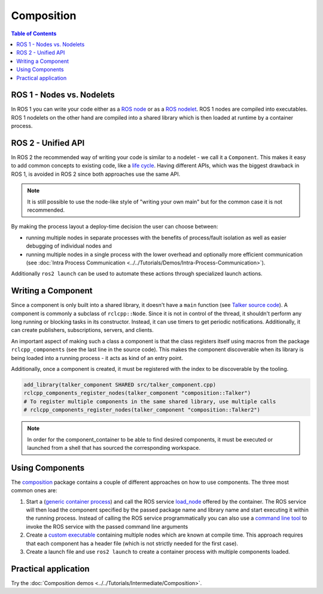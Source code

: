 .. redirect-from::

   Concepts/About-Composition

Composition
===========

.. contents:: Table of Contents
   :local:

ROS 1 - Nodes vs. Nodelets
--------------------------

In ROS 1 you can write your code either as a `ROS node <https://wiki.ros.org/Nodes>`__ or as a `ROS nodelet <https://wiki.ros.org/nodelet>`__.
ROS 1 nodes are compiled into executables.
ROS 1 nodelets on the other hand are compiled into a shared library which is then loaded at runtime by a container process.

ROS 2 - Unified API
-------------------

In ROS 2 the recommended way of writing your code is similar to a nodelet - we call it a ``Component``.
This makes it easy to add common concepts to existing code, like a `life cycle <https://design.ros2.org/articles/node_lifecycle.html>`__.
Having different APIs, which was the biggest drawback in ROS 1, is avoided in ROS 2 since both approaches use the same API.

.. note::

   It is still possible to use the node-like style of "writing your own main" but for the common case it is not recommended.

By making the process layout a deploy-time decision the user can choose between:

* running multiple nodes in separate processes with the benefits of process/fault isolation as well as easier debugging of individual nodes and
* running multiple nodes in a single process with the lower overhead and optionally more efficient communication (see :doc:`Intra Process Communication <../../Tutorials/Demos/Intra-Process-Communication>`).

Additionally ``ros2 launch`` can be used to automate these actions through specialized launch actions.

Writing a Component
-------------------

Since a component is only built into a shared library, it doesn't have a ``main`` function (see `Talker source code <https://github.com/ros2/demos/blob/{REPOS_FILE_BRANCH}/composition/src/talker_component.cpp>`__).
A component is commonly a subclass of ``rclcpp::Node``.
Since it is not in control of the thread, it shouldn't perform any long running or blocking tasks in its constructor.
Instead, it can use timers to get periodic notifications.
Additionally, it can create publishers, subscriptions, servers, and clients.

An important aspect of making such a class a component is that the class registers itself using macros from the package ``rclcpp_components`` (see the last line in the source code).
This makes the component discoverable when its library is being loaded into a running process - it acts as kind of an entry point.

Additionally, once a component is created, it must be registered with the index to be discoverable by the tooling.

.. code-block:: cmake

   add_library(talker_component SHARED src/talker_component.cpp)
   rclcpp_components_register_nodes(talker_component "composition::Talker")
   # To register multiple components in the same shared library, use multiple calls
   # rclcpp_components_register_nodes(talker_component "composition::Talker2")

.. note::

   In order for the component_container to be able to find desired components, it must be executed or launched from a shell that has sourced the corresponding workspace.

Using Components
----------------

The `composition <https://github.com/ros2/demos/tree/{REPOS_FILE_BRANCH}/composition>`__ package contains a couple of different approaches on how to use components.
The three most common ones are:

#. Start a (`generic container process <https://github.com/ros2/rclcpp/blob/{REPOS_FILE_BRANCH}/rclcpp_components/src/component_container.cpp>`__) and call the ROS service `load_node <https://github.com/ros2/rcl_interfaces/blob/{REPOS_FILE_BRANCH}/composition_interfaces/srv/LoadNode.srv>`__ offered by the container.
   The ROS service will then load the component specified by the passed package name and library name and start executing it within the running process.
   Instead of calling the ROS service programmatically you can also use a `command line tool <https://github.com/ros2/ros2cli/tree/{REPOS_FILE_BRANCH}/ros2component>`__ to invoke the ROS service with the passed command line arguments
#. Create a `custom executable <https://github.com/ros2/demos/blob/{REPOS_FILE_BRANCH}/composition/src/manual_composition.cpp>`__ containing multiple nodes which are known at compile time.
   This approach requires that each component has a header file (which is not strictly needed for the first case).
#. Create a launch file and use ``ros2 launch`` to create a container process with multiple components loaded.

Practical application
---------------------

Try the :doc:`Composition demos <../../Tutorials/Intermediate/Composition>`.
